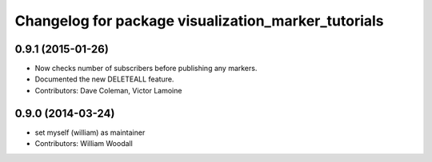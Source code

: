 ^^^^^^^^^^^^^^^^^^^^^^^^^^^^^^^^^^^^^^^^^^^^^^^^^^^^
Changelog for package visualization_marker_tutorials
^^^^^^^^^^^^^^^^^^^^^^^^^^^^^^^^^^^^^^^^^^^^^^^^^^^^

0.9.1 (2015-01-26)
------------------
* Now checks number of subscribers before publishing any markers.
* Documented the new DELETEALL feature.
* Contributors: Dave Coleman, Victor Lamoine

0.9.0 (2014-03-24)
------------------
* set myself (william) as maintainer
* Contributors: William Woodall

